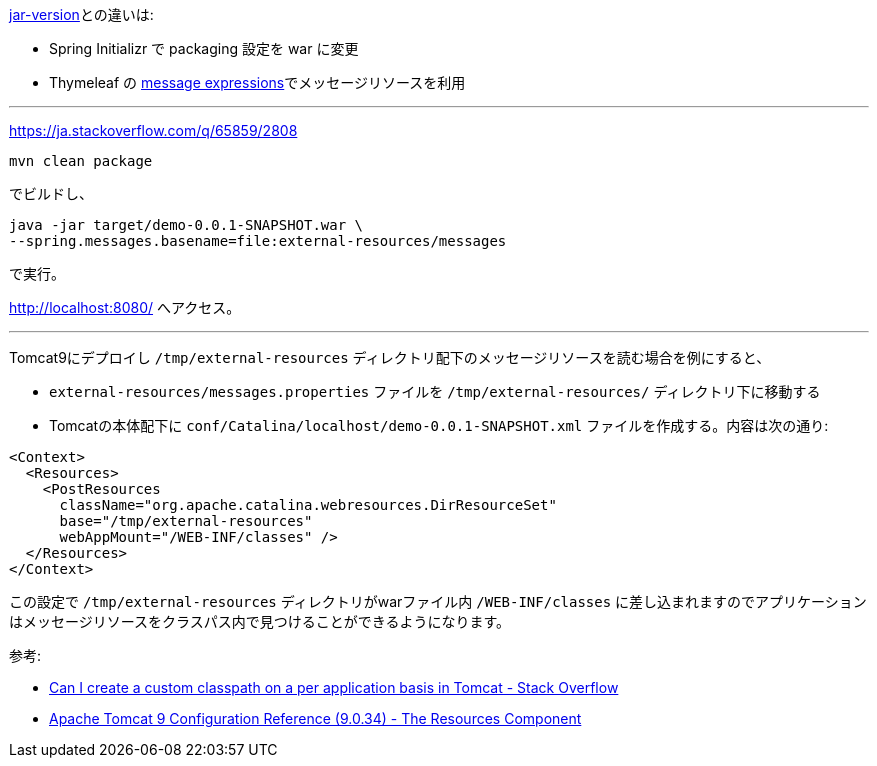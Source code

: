 link:../jar-version[jar-version]との違いは:

* Spring Initializr で packaging 設定を war に変更
* Thymeleaf の https://www.thymeleaf.org/doc/tutorials/3.0/usingthymeleaf.html#messages[message expressions]でメッセージリソースを利用

---

https://ja.stackoverflow.com/q/65859/2808

 mvn clean package

でビルドし、

 java -jar target/demo-0.0.1-SNAPSHOT.war \
 --spring.messages.basename=file:external-resources/messages

で実行。

http://localhost:8080/ へアクセス。

---

Tomcat9にデプロイし `/tmp/external-resources` ディレクトリ配下のメッセージリソースを読む場合を例にすると、

- `external-resources/messages.properties` ファイルを `/tmp/external-resources/` ディレクトリ下に移動する
- Tomcatの本体配下に `conf/Catalina/localhost/demo-0.0.1-SNAPSHOT.xml` ファイルを作成する。内容は次の通り:
```
<Context>
  <Resources>
    <PostResources
      className="org.apache.catalina.webresources.DirResourceSet"
      base="/tmp/external-resources"
      webAppMount="/WEB-INF/classes" />
  </Resources>
</Context>
```

この設定で `/tmp/external-resources` ディレクトリがwarファイル内 `/WEB-INF/classes` に差し込まれますのでアプリケーションはメッセージリソースをクラスパス内で見つけることができるようになります。

参考:

* https://stackoverflow.com/a/26126563/4506703[Can I create a custom classpath on a per application basis in Tomcat - Stack Overflow]
* http://tomcat.apache.org/tomcat-9.0-doc/config/resources.html[Apache Tomcat 9 Configuration Reference (9.0.34) - The Resources Component]

